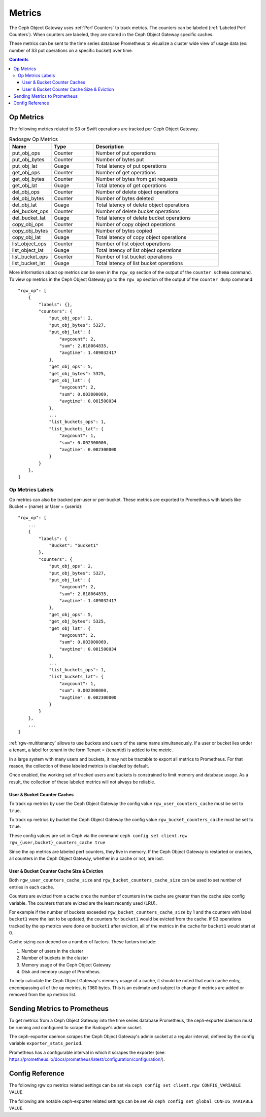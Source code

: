=======
Metrics
=======

The Ceph Object Gateway uses :ref:`Perf Counters` to track metrics. The counters can be labeled (:ref:`Labeled Perf Counters`). When counters are labeled, they are stored in the Ceph Object Gateway specific caches.

These metrics can be sent to the time series database Prometheus to visualize a cluster wide view of usage data (ex: number of S3 put operations on a specific bucket) over time.

.. contents::

Op Metrics
==========

The following metrics related to S3 or Swift operations are tracked per Ceph Object Gateway.

.. list-table:: Radosgw Op Metrics
   :widths: 25 25 75
   :header-rows: 1

   * - Name
     - Type
     - Description
   * - put_obj_ops
     - Counter
     - Number of put operations
   * - put_obj_bytes
     - Counter
     - Number of bytes put
   * - put_obj_lat
     - Guage
     - Total latency of put operations
   * - get_obj_ops
     - Counter
     - Number of get operations
   * - get_obj_bytes
     - Counter
     - Number of bytes from get requests
   * - get_obj_lat
     - Guage
     - Total latency of get operations
   * - del_obj_ops
     - Counter
     - Number of delete object operations
   * - del_obj_bytes
     - Counter
     - Number of bytes deleted
   * - del_obj_lat
     - Guage
     - Total latency of delete object operations
   * - del_bucket_ops
     - Counter
     - Number of delete bucket operations
   * - del_bucket_lat
     - Guage
     - Total latency of delete bucket operations
   * - copy_obj_ops
     - Counter
     - Number of copy object operations
   * - copy_obj_bytes
     - Counter
     - Number of bytes copied
   * - copy_obj_lat
     - Guage
     - Total latency of copy object operations
   * - list_object_ops
     - Counter
     - Number of list object operations
   * - list_object_lat
     - Guage
     - Total latency of list object operations
   * - list_bucket_ops
     - Counter
     - Number of list bucket operations
   * - list_bucket_lat
     - Guage
     - Total latency of list bucket operations

More information about op metrics can be seen in the ``rgw_op`` section of the output of the ``counter schema`` command.
To view op metrics in the Ceph Object Gateway go to the ``rgw_op`` section of the output of the ``counter dump`` command::

    "rgw_op": [
        {
            "labels": {},
            "counters": {
                "put_obj_ops": 2,
                "put_obj_bytes": 5327,
                "put_obj_lat": {
                    "avgcount": 2,
                    "sum": 2.818064835,
                    "avgtime": 1.409032417
                },
                "get_obj_ops": 5,
                "get_obj_bytes": 5325,
                "get_obj_lat": {
                    "avgcount": 2,
                    "sum": 0.003000069,
                    "avgtime": 0.001500034
                },
                ...
                "list_buckets_ops": 1,
                "list_buckets_lat": {
                    "avgcount": 1,
                    "sum": 0.002300000,
                    "avgtime": 0.002300000
                }
            }
        },
    ]

Op Metrics Labels
-----------------

Op metrics can also be tracked per-user or per-bucket. These metrics are exported to Prometheus with labels like Bucket = {name} or User = {userid}::

    "rgw_op": [
        ...
        {
            "labels": {
                "Bucket": "bucket1"
            },
            "counters": {
                "put_obj_ops": 2,
                "put_obj_bytes": 5327,
                "put_obj_lat": {
                    "avgcount": 2,
                    "sum": 2.818064835,
                    "avgtime": 1.409032417
                },
                "get_obj_ops": 5,
                "get_obj_bytes": 5325,
                "get_obj_lat": {
                    "avgcount": 2,
                    "sum": 0.003000069,
                    "avgtime": 0.001500034
                },
                ...
                "list_buckets_ops": 1,
                "list_buckets_lat": {
                    "avgcount": 1,
                    "sum": 0.002300000,
                    "avgtime": 0.002300000
                }
            }
        },
        ...
    ]

:ref:`rgw-multitenancy` allows to use buckets and users of the same name simultaneously. If a user or bucket lies under a tenant, a label for tenant in the form  Tenant = {tenantid} is added to the metric.

In a large system with many users and buckets, it may not be tractable to export all metrics to Prometheus. For that reason, the collection of these labeled metrics is disabled by default.

Once enabled, the working set of tracked users and buckets is constrained to limit memory and database usage. As a result, the collection of these labeled metrics will not always be reliable.


User & Bucket Counter Caches
^^^^^^^^^^^^^^^^^^^^^^^^^^^^

To track op metrics by user the Ceph Object Gateway the config value ``rgw_user_counters_cache`` must be set to ``true``. 

To track op metrics by bucket the Ceph Object Gateway the config value ``rgw_bucket_counters_cache`` must be set to ``true``. 

These config values are set in Ceph via the command ``ceph config set client.rgw rgw_{user,bucket}_counters_cache true``

Since the op metrics are labeled perf counters, they live in memory. If the Ceph Object Gateway is restarted or crashes, all counters in the Ceph Object Gateway, whether in a cache or not, are lost.

User & Bucket Counter Cache Size & Eviction
^^^^^^^^^^^^^^^^^^^^^^^^^^^^^^^^^^^^^^^^^^^

Both ``rgw_user_counters_cache_size`` and ``rgw_bucket_counters_cache_size`` can be used to set number of entries in each cache.

Counters are evicted from a cache once the number of counters in the cache are greater than the cache size config variable. The counters that are evicted are the least recently used (LRU). 

For example if the number of buckets exceeded ``rgw_bucket_counters_cache_size`` by 1 and the counters with label ``bucket1`` were the last to be updated, the counters for ``bucket1`` would be evicted from the cache. If S3 operations tracked by the op metrics were done on ``bucket1`` after eviction, all of the metrics in the cache for ``bucket1`` would start at 0.

Cache sizing can depend on a number of factors. These factors include:

#. Number of users in the cluster
#. Number of buckets in the cluster
#. Memory usage of the Ceph Object Gateway
#. Disk and memory usage of Promtheus. 

To help calculate the Ceph Object Gateway's memory usage of a cache, it should be noted that each cache entry, encompassing all of the op metrics, is 1360 bytes. This is an estimate and subject to change if metrics are added or removed from the op metrics list.

Sending Metrics to Prometheus
=============================

To get metrics from a Ceph Object Gateway into the time series database Prometheus, the ceph-exporter daemon must be running and configured to scrape the Radogw's admin socket.

The ceph-exporter daemon scrapes the Ceph Object Gateway's admin socket at a regular interval, defined by the config variable ``exporter_stats_period``.

Prometheus has a configurable interval in which it scrapes the exporter (see: https://prometheus.io/docs/prometheus/latest/configuration/configuration/).

Config Reference
================
The following rgw op metrics related settings can be set via ``ceph config set client.rgw CONFIG_VARIABLE VALUE``.

.. confval:: rgw_user_counters_cache
.. confval:: rgw_user_counters_cache_size
.. confval:: rgw_bucket_counters_cache
.. confval:: rgw_bucket_counters_cache_size

The following are notable ceph-exporter related settings can be set via ``ceph config set global CONFIG_VARIABLE VALUE``.

.. confval:: exporter_stats_period
